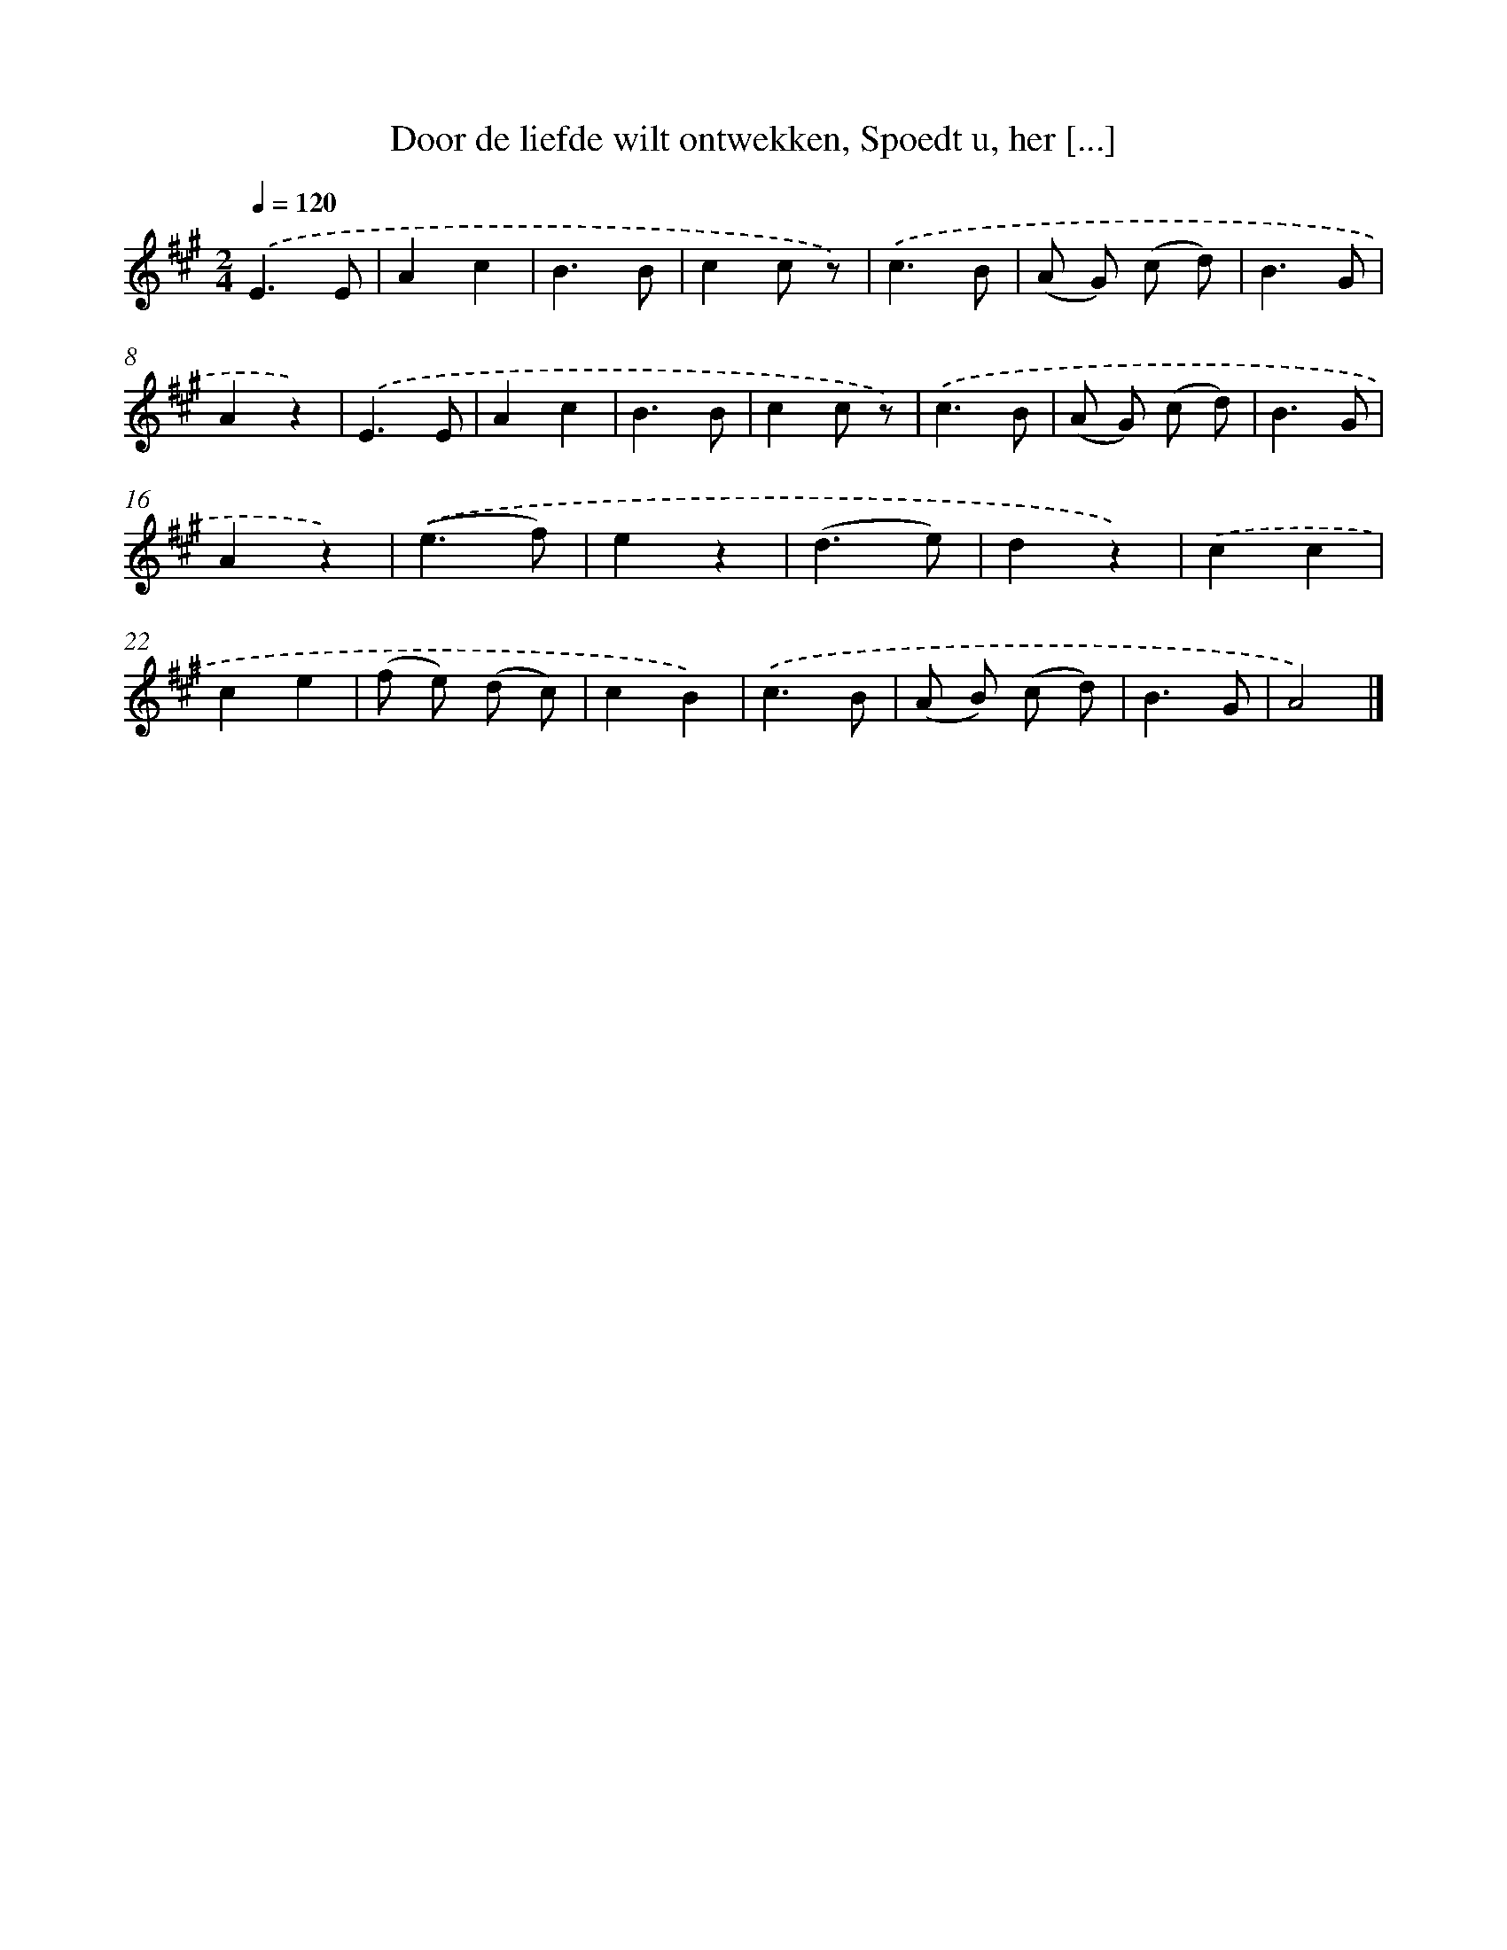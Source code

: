 X: 5831
T: Door de liefde wilt ontwekken, Spoedt u, her [...]
%%abc-version 2.0
%%abcx-abcm2ps-target-version 5.9.1 (29 Sep 2008)
%%abc-creator hum2abc beta
%%abcx-conversion-date 2018/11/01 14:36:22
%%humdrum-veritas 4228686229
%%humdrum-veritas-data 3089729792
%%continueall 1
%%barnumbers 0
L: 1/8
M: 2/4
Q: 1/4=120
K: A clef=treble
.('E3E |
A2c2 |
B3B |
c2c z) |
.('c3B |
(A G) (c d) |
B3G |
A2z2) |
.('E3E |
A2c2 |
B3B |
c2c z) |
.('c3B |
(A G) (c d) |
B3G |
A2z2) |
.('(e3f) |
e2z2 |
(d3e) |
d2z2) |
.('c2c2 |
c2e2 |
(f e) (d c) |
c2B2) |
.('c3B |
(A B) (c d) |
B3G |
A4) |]
